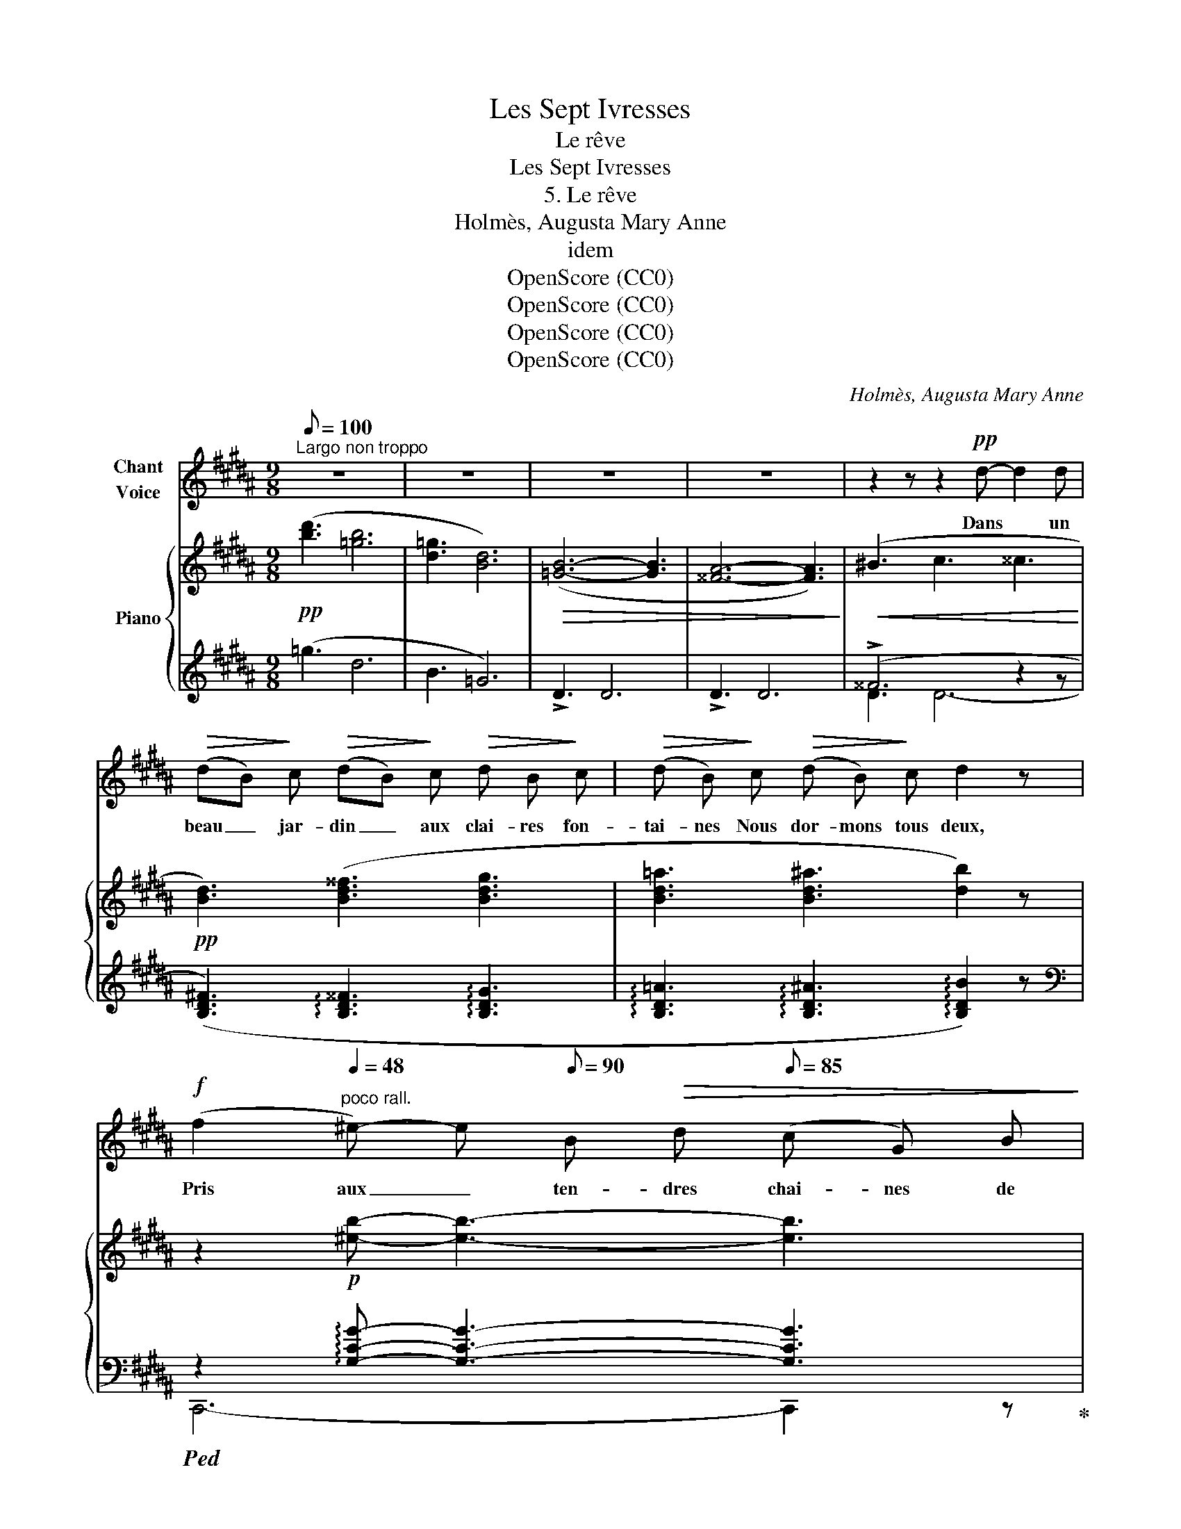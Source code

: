 X:1
T:Les Sept Ivresses
T:Le rêve
T:Les Sept Ivresses
T:5. Le rêve
T:Holmès, Augusta Mary Anne
T:idem
T:OpenScore (CC0)
T:OpenScore (CC0)
T:OpenScore (CC0)
T:OpenScore (CC0)
C:Holmès, Augusta Mary Anne
Z:idem
Z:OpenScore (CC0)
%%score 1 { ( 2 5 ) | ( 3 4 ) }
L:1/8
Q:1/8=100
M:9/8
K:B
V:1 treble nm="Chant\nVoice"
V:2 treble nm="Piano"
V:5 treble 
V:3 treble 
V:4 treble 
V:1
"^Largo non troppo" z9 | z9 | z9 | z9 | z2 z z2!pp! d- d2 d | %5
w: ||||Dans * un|
!>(! (dB)!>)! c!>(! (dB)!>)! c!>(! d B!>)! c |!>(! (d B)!>)! c!>(! (d B)!>)! c d2 z | %7
w: beau _ jar- din _ aux clai- res fon-|tai- nes Nous dor- mons tous deux,|
!f! (f2[Q:1/4=48]"^poco rall." ^e-) e[Q:1/8=90] B!>(! d[Q:1/8=85] (c G) B!>)! | %8
w: Pris aux _ ten- dres chai- nes de|
[Q:1/4=50]"^a Tempo"!p! A G F c2 z e2 e |!>(! (ec)!>)! d!>(! e c!>)! d!>(! (ec)!>)! d | %10
w: nos bras heu- reux! Tes che-|\- veux _ dé- faits cou- vrent mon _ é-|
 (e c) d e c d e z!f! g- ||[M:12/8] g2 ^^f- f c e (d2 ^^F) c z!pp! B || %12
w: pau- le D'un long voi- le d'or, Et|_ mon _ souf- fle frô- * le Ta|
[M:9/8] A G F c3- c z!p! c ||[M:12/8] f3- f d ^e f d e (fd) e ||[M:9/8]!<(! f d ^e f d e f2!<)! z | %15
w: lè- vre qui dort! _ Ton|cœur _ op- pres- sé d'une an- goi- sse heu-|reu- se Bat con- tre le mien!|
 (^^f2 A2)!pp! z !>!^f !>!f !>!f z | (^e3 G) z B A G F | c3- c2 z!p! d2 d | %18
w: Dors, _ mon a- mou-|reu- se, Oh dors, ne crains|rien! _ Car les|
!<(! (dB) c d (Bc) d B c!<)! | (d B) c d B c d3 |!mf! f3!>(! d B F G A B!>)! || %21
w: verts _ hal- liers, l'on- * de qui mur-|\- mu- re Des re- frains si doux,|Tou- te la na- tu- re Se|
[M:6/8]!p! (^e2 d) c2 G ||[M:9/8] c3- c2 z z2 c ||[M:12/8]"^crescendo" =g3- g e f (ge) f g e f | %24
w: pen- * che vers|nous! _ Hé-|las, _ le ré- veil _ où rien ne me|
 =g e f g e f g2 z!f! g2 g | (^g3!>(! f2) (^B e2 d G)!>)! z!p! B ||[M:9/8] A G F c3- c z!pp! F | %27
w: res- te Que de t'a- do- rer Le ré-|veil _ fu- nes- * te Va|nous sé- pa- rer! _ Le|
!<(! d3- d B c d B c!<)! | (dB) c d B c d B c | d z!mf!!>(! (f- f3!>)! ^e2) z | %30
w: rê- * ve di- vin où notre|â- * me trem- ble Va nous être ô-|té! Ah! _ _|
 z2!p! B!>(! (d3 c2)!>)! z | z2 z z2!pp! z[Q:1/8=95]"^rall." G A B | %32
w: dor- mir _|dor- mir en-|
[Q:1/8=92] (d6[Q:1/8=90] F2) z ||[M:12/8][Q:1/8=100]!<(! e3 e3 e3- e2 d!<)! | %34
w: sem- ble|Pour l'é- ter- * ni-|
[Q:1/8=90] f12[Q:1/8=85][Q:1/8=80][Q:1/8=75] |] %35
w: té!|
V:2
!pp! ([bd']3 [=gb]6 | [d=g]3 [Bd]6) |!>(! ([=GB]6- [GB]3 | [^^FA]6- [FA]3)!>)! | %4
!<(! (^B3 c3 ^^c3!<)! |!pp! [Bd]3) ([Bd^^f]3 [Bdg]3 | [Bd=a]3 [Bd^a]3 [db]2) z | %7
 z2!p! [^eb]- [eb]3- [eb]3 | [=ea]3!>(! (!arpeggio!g3 =g3-)!>)! | [ce]3!<(! ([ce^g]3 [ce=a]3 | %10
 [ce^a]3 [eb]3!<)! [e^b]2) z ||[M:12/8]!p! z2 [c^^fc']- [cfc']6- [cfc'] z [db] || %12
[M:9/8] x3!>(! (g3 =g3)!>)! ||[M:12/8] [=Adf]2 z!p!!<(! ([df=a]3 [df^a]3 [dfb]3!<)! || %14
[M:9/8] [df^b]3 [dfc']3 [df^^c']2) z |!p! !arpeggio![c^^fc']6 !arpeggio![^B^f^b]3 | %16
 !arpeggio![=B^e=b]3- [Beb]2 z !arpeggio![A=ea]3 | (g3 =g3 [df-]3) |!pp! [Bdf]3 ([Bd^^f]3 [Bdg]3 | %19
!<(! [Bd=a]3 [Bd^a]3 [db]3)!<)! |!mf! ([d-f-c']2 [dfb]-) [dfb]3 !arpeggio![B^eb]3- || %21
[M:6/8] [B^eb]6 ||[M:9/8]!pp! (a3 g3 =g3-) || %23
[M:12/8] [Ae=g]2"_crescendo" z ([e=g^b]3 [egc']3 [eg=d']3 | [=g^d']3 [ge']3!f! [g=f']3-) [gf']2 z | %25
!f! x3 x3!p! x3 g3 ||[M:9/8] c3 (!arpeggio![A-e-g]3 [Ae=g]3) |!<(! ([Bdf]3 [Bd^^f]3!<)! [Bdg]3 | %28
 [Bd=a]3 [d^a]3 [db]3 | [d^b]2) z z2 z!p! !arpeggio![^e=b]3- | [^eb]6- [eb]3- | [^eb]6- [eb]2 z | %32
!p! (g3!>(! =g3 f3)!>)! ||[M:12/8]!p! !arpeggio![Bcb]12 | %34
"_rall."!>(! !arpeggio![Bdb]2 z (D/F/B/d/f/b/) d'3-!>)!!pp! d'2 !fermata!z |] %35
V:3
 (=g3 d6 | B3 =G6) | !>!D3 D6 | !>!D3 D6 | (!>!^^F6 z2 z | %5
 ([B,D^F]3) !arpeggio![B,D^^F]3 !arpeggio![B,DG]3 | %6
 !arpeggio![B,D=A]3 !arpeggio![B,D^A]3 !arpeggio![B,DB]2) z | %7
[K:bass]!ped! z2 !arpeggio![G,CG]- [G,CG]3- [G,CG]3!ped-up! | %8
 !arpeggio![F,CF]3-!ped! [F,CF]2 z z2 z!ped-up! | %9
 z2 z[K:treble] (!arpeggio![CEG]3 !arpeggio![CE=A]3 | %10
 !arpeggio![CE^A]3 !arpeggio![CEB]3 !arpeggio![CE^B]2) z || %11
[M:12/8][K:bass]!ped! z2 !arpeggio![A,DA]- [A,DA]6-!ped-up! [A,DA] z [B,G] || %12
[M:9/8] !arpeggio![CF]3- [CF]2 z z2 z || %13
[M:12/8] =C,2 z[K:treble] (!arpeggio![DF=A]3 !arpeggio![DF^A]3 !arpeggio![DFB]3 || %14
[M:9/8] !arpeggio![DF^B]3 !arpeggio![DFc]3 !arpeggio![DF^^c]2) z | %15
 !arpeggio![A,DA]6 !arpeggio![G,DG]3 | !arpeggio![G,CG]3- [G,CG]2 z !arpeggio![CF]2 z | %17
[K:bass] F,,6- F,,3 |[K:treble] (!arpeggio![B,DF]3 !arpeggio![B,D^^F]3 !arpeggio![B,DG]3 | %19
 !arpeggio![B,D=A]3 !arpeggio![B,D^A]3 !arpeggio![B,DB]3) | %20
[K:bass]!ped! z2 [F,B,D]- [F,B,D]2!ped-up! z x3 ||[M:6/8] [C,C]6 || %22
[M:9/8] !arpeggio![F,C]6- [F,C-]3 || %23
[M:12/8] [C,C]2 z[K:treble] (!arpeggio![E=G^B]3 !arpeggio![EGc]3 !arpeggio![EG=d]3 | %24
 !arpeggio![E=G^d]3 !arpeggio![EGe]3 (!arpeggio![E-G=f-]3) [EGf]2) z | %25
!ped! !arpeggio![DGd]3- [DGd]3!ped-up![K:bass] F3- F2 E- ||[M:9/8] [F,E]3-!ped! [F,E]2 z z2 z | %27
 B,,,2!ped-up! z[K:treble] !arpeggio![B,D^^F]3 !arpeggio![B,DG]3 | %28
 !arpeggio![B,D=A]3 !arpeggio![B,D^A]3 !arpeggio![B,DB]3 | %29
 !arpeggio![B,D^B]2 z z2 z!ped! !arpeggio![G,C=B]3- | [G,CB]6- [G,CB]3- | %31
 [G,CB]6- [G,CB]2!ped-up! z |[K:bass]"^rall."!ped! !arpeggio![F,B,D]6- [F,B,D]3!ped-up! || %33
[M:12/8]!ped! !arpeggio![=G,B,CE]12!ped-up! | %34
!ped! (B,,,/F,,/B,,/D,/F,/B,/) z2 z !fermata!z6!ped-up! |] %35
V:4
 x9 | x9 | x9 | x9 | D3 D6- | x9 | x9 |[K:bass] C,,6- C,,2 z | z2 z F,,3- F,,3 | %9
 C,,2 x[K:treble] x3 x3 | x9 ||[M:12/8][K:bass] D,,6- D,,2 z x x x ||[M:9/8] z2 z F,,6 || %13
[M:12/8] x3[K:treble] x9 ||[M:9/8] x9 | x9 | x9 |[K:bass] x9 |[K:treble] x9 | x9 | %20
[K:bass] [F,,F,]6 [C,C]3- ||[M:6/8] x6 ||[M:9/8] x9 ||[M:12/8] x3[K:treble] x9 | x12 | %25
 x3 x3[K:bass] G,3- G,3 ||[M:9/8] z2 z F,,6 | x3[K:treble] x6 | x9 | x9 | x9 | x9 |[K:bass] x9 || %33
[M:12/8] x12 | x12 |] %35
V:5
 x9 | x9 | x9 | x9 | x9 | x9 | x9 | x9 | z2 z !arpeggio![Ae]3- [Ae-]3 | =g3 x2 x4 | x9 || %11
[M:12/8] x12 ||[M:9/8] [e^a]3 !arpeggio![Ae]3- [Ae]3 ||[M:12/8] x12 ||[M:9/8] x9 | x9 | x9 | %17
 !arpeggio![A-e]6 A3 | x9 | x9 | x9 ||[M:6/8] x6 ||[M:9/8] !arpeggio![A=e]6- [Ae-]3 || %23
[M:12/8] x12 | x12 | !arpeggio![f^bf']3- [fbf']3 !arpeggio![^Bg]3- B2 c- ||[M:9/8] a3 x2 x4 | x9 | %28
 x9 | x9 | x9 | x9 | [Bd]6- [Bd]3 ||[M:12/8] x12 | x12 |] %35

